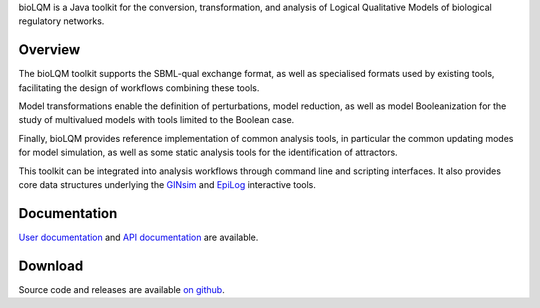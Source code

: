 .. title: bioLQM: Logical Qualitative Modelling toolkit
.. description: Java library for the manipulation and conversion of logical models
.. link: 
.. type: text

bioLQM is a Java toolkit for the conversion, transformation, and analysis of
Logical Qualitative Models of biological regulatory networks.

Overview
--------

The bioLQM toolkit supports the SBML-qual exchange format, as well as specialised formats
used by existing tools, facilitating the design of workflows combining these tools.

Model transformations enable the definition of perturbations, model reduction, as well as model
Booleanization for the study of multivalued models with tools limited to the Boolean case.

Finally, bioLQM provides reference implementation of common analysis tools, in particular 
the common updating modes for model simulation, as well as some static analysis tools
for the identification of attractors.

This toolkit can be integrated into analysis workflows through command line and scripting interfaces.
It also provides core data structures underlying the `GINsim <http://ginsim.org>`_ and 
`EpiLog <http://epilog-tool.org>`_ interactive tools.


Documentation
-------------

`User documentation <doc>`_ and `API documentation <apidocs>`_ are available.


Download
--------

Source code and releases are available `on github <https://github.com/colomoto/bioLQM>`_.


.. ref:: Chaouiya2013


